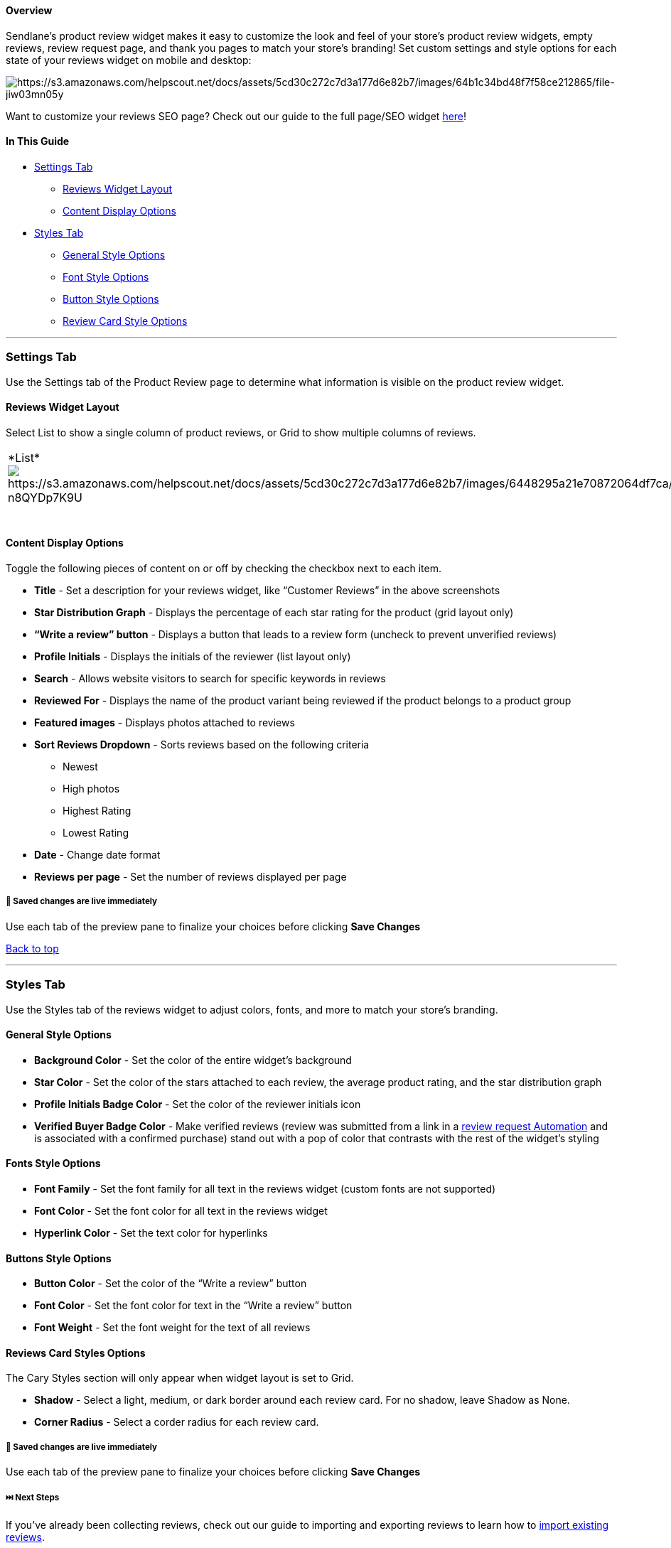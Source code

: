 [[top]]
==== Overview

Sendlane’s product review widget makes it easy to customize the look and
feel of your store’s product review widgets, empty reviews, review
request page, and thank you pages to match your store’s branding! Set
custom settings and style options for each state of your reviews widget
on mobile and desktop:

image:https://s3.amazonaws.com/helpscout.net/docs/assets/5cd30c272c7d3a177d6e82b7/images/64b1c34bd48f7f58ce212865/file-jiw03mn05y.gif[https://s3.amazonaws.com/helpscout.net/docs/assets/5cd30c272c7d3a177d6e82b7/images/64b1c34bd48f7f58ce212865/file-jiw03mn05y]

Want to customize your reviews SEO page? Check out our guide to the full
page/SEO widget
https://help.sendlane.com/article/524-how-to-set-up-seo-full-page-for-reviews[here]!

==== In This Guide

* link:#settings[Settings Tab]
** link:#widget-layout[Reviews Widget Layout]
** link:#content[Content Display Options]
* link:#styles[Styles Tab]
** link:#general[General Style Options]
** link:#font[Font Style Options]
** link:#button[Button Style Options]
** link:#card[Review Card Style Options]

'''''

[[settings]]
=== Settings Tab

Use the Settings tab of the Product Review page to determine what
information is visible on the product review widget.

[[widget-layout]]
==== Reviews Widget Layout

Select List to show a single column of product reviews, or Grid to show
multiple columns of reviews.

[width="100%",cols="50%,50%",]
|===
|*List*image:https://s3.amazonaws.com/helpscout.net/docs/assets/5cd30c272c7d3a177d6e82b7/images/6448295a21e70872064df7ca/file-n8QYDp7K9U.jpg[https://s3.amazonaws.com/helpscout.net/docs/assets/5cd30c272c7d3a177d6e82b7/images/6448295a21e70872064df7ca/file-n8QYDp7K9U]
|*Grid*image:https://s3.amazonaws.com/helpscout.net/docs/assets/5cd30c272c7d3a177d6e82b7/images/64482972d50b2033bd2415ad/file-iNKAfOjK0Z.jpg[https://s3.amazonaws.com/helpscout.net/docs/assets/5cd30c272c7d3a177d6e82b7/images/64482972d50b2033bd2415ad/file-iNKAfOjK0Z]

| | +
|===

[[content]]
==== Content Display Options

Toggle the following pieces of content on or off by checking the
checkbox next to each item.

* *Title* - Set a description for your reviews widget, like “Customer
Reviews” in the above screenshots
* *Star Distribution Graph* - Displays the percentage of each star
rating for the product (grid layout only)
* *“Write a review” button* - Displays a button that leads to a review
form (uncheck to prevent unverified reviews)
* *Profile Initials* - Displays the initials of the reviewer (list
layout only)
* *Search* - Allows website visitors to search for specific keywords in
reviews
* *Reviewed For* - Displays the name of the product variant being
reviewed if the product belongs to a product group
* *Featured images* - Displays photos attached to reviews
* *Sort Reviews Dropdown* - Sorts reviews based on the following
criteria
** Newest
** High photos
** Highest Rating
** Lowest Rating
* *Date* - Change date format
* *Reviews per page* - Set the number of reviews displayed per page

[[save1]]
===== 🚨 Saved changes are live immediately

Use each tab of the preview pane to finalize your choices before
clicking *Save Changes*

link:#top[Back to top]

'''''

[[styles]]
=== Styles Tab

Use the Styles tab of the reviews widget to adjust colors, fonts, and
more to match your store’s branding.

[[general]]
==== General Style Options

* *Background Color* - Set the color of the entire widget’s background
* *Star Color* - Set the color of the stars attached to each review, the
average product rating, and the star distribution graph
* *Profile Initials Badge Color* - Set the color of the reviewer
initials icon
* [#verified]#*Verified Buyer Badge Color* - Make verified reviews
(review was submitted from a link in a
https://help.sendlane.com/article/553-review-request-automation[review
request Automation] and is associated with a confirmed purchase) stand
out with a pop of color that contrasts with the rest of the widget’s
styling#

[[font]]
==== Fonts Style Options

* *Font Family* - Set the font family for all text in the reviews widget
(custom fonts are not supported)
* *Font Color* - Set the font color for all text in the reviews widget
* *Hyperlink Color* - Set the text color for hyperlinks

[[button]]
==== Buttons Style Options

* *Button Color* - Set the color of the “Write a review” button
* *Font Color* - Set the font color for text in the “Write a review”
button
* *Font Weight* - Set the font weight for the text of all reviews

[[card]]
==== Reviews Card Styles Options

The Cary Styles section will only appear when widget layout is set to
Grid.

* *Shadow* - Select a light, medium, or dark border around each review
card. For no shadow, leave Shadow as None.
* *Corner Radius* - Select a corder radius for each review card.

[[save]]
===== 🚨 Saved changes are live immediately

Use each tab of the preview pane to finalize your choices before
clicking *Save Changes*

[[next]]
===== ⏭️ Next Steps

If you've already been collecting reviews, check out our guide to
importing and exporting reviews to learn how to
https://help.sendlane.com/article/525-how-to-import-reviews[import
existing reviews].

If you don't have existing reviews to import, set up your
https://help.sendlane.com/article/534-reviews-quick-start-guide?preview=6418e39ef5464117fe74c6f2#3[reviews
Automations].
